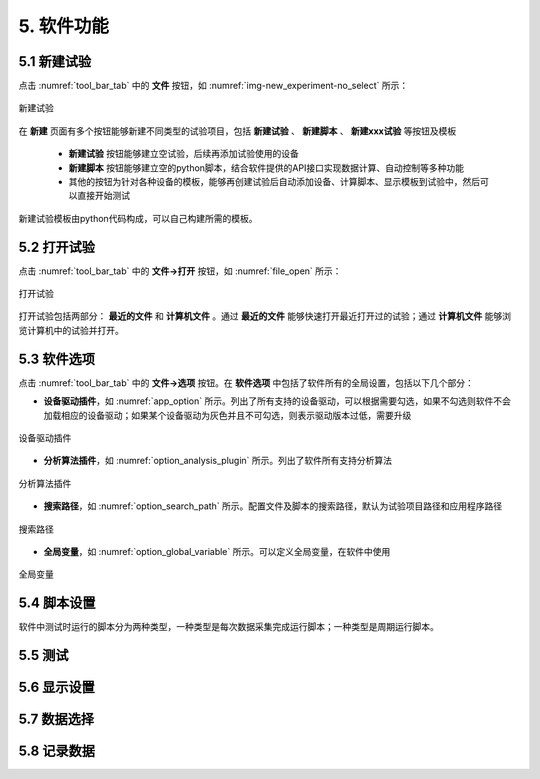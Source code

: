 5. 软件功能
=============

5.1 新建试验
--------------

点击 :numref:`tool_bar_tab` 中的 **文件** 按钮，如 :numref:`img-new_experiment-no_select` 所示：

.. figure:: /images/new_experiment-no_select.png
    :width: 600px
    :align: center
    :name: img-new_experiment-no_select

    新建试验

在 **新建** 页面有多个按钮能够新建不同类型的试验项目，包括 **新建试验** 、 **新建脚本** 、 **新建xxx试验** 等按钮及模板

    -  **新建试验** 按钮能够建立空试验，后续再添加试验使用的设备
    -  **新建脚本** 按钮能够建立空的python脚本，结合软件提供的API接口实现数据计算、自动控制等多种功能
    - 其他的按钮为针对各种设备的模板，能够再创建试验后自动添加设备、计算脚本、显示模板到试验中，然后可以直接开始测试

新建试验模板由python代码构成，可以自己构建所需的模板。

5.2 打开试验
--------------

点击 :numref:`tool_bar_tab` 中的 **文件->打开** 按钮，如 :numref:`file_open` 所示：

.. figure:: /images/open_experiment.png
    :width: 600px
    :align: center
    :name: file_open 

    打开试验

打开试验包括两部分： **最近的文件** 和 **计算机文件** 。通过 **最近的文件** 能够快速打开最近打开过的试验；通过 **计算机文件** 能够浏览计算机中的试验并打开。

5.3 软件选项
--------------

点击 :numref:`tool_bar_tab` 中的 **文件->选项** 按钮。在 **软件选项** 中包括了软件所有的全局设置，包括以下几个部分：

- **设备驱动插件**，如 :numref:`app_option` 所示。列出了所有支持的设备驱动，可以根据需要勾选，如果不勾选则软件不会加载相应的设备驱动；如果某个设备驱动为灰色并且不可勾选，则表示驱动版本过低，需要升级

.. figure:: /images/app_option.png
    :width: 600px
    :align: center
    :name: app_option 

    设备驱动插件


- **分析算法插件**，如 :numref:`option_analysis_plugin` 所示。列出了软件所有支持分析算法

.. figure:: /images/option_analysis_plugin.png
    :width: 600px
    :align: center
    :name: option_analysis_plugin 

    分析算法插件


- **搜索路径**，如 :numref:`option_search_path` 所示。配置文件及脚本的搜索路径，默认为试验项目路径和应用程序路径

.. figure:: /images/option_search_path.png
    :width: 600px
    :align: center
    :name: option_search_path 

    搜索路径


- **全局变量**，如 :numref:`option_global_variable` 所示。可以定义全局变量，在软件中使用

.. figure:: /images/option_global_variable.png
    :width: 600px
    :align: center
    :name: option_global_variable 

    全局变量


5.4 脚本设置
-------------------

软件中测试时运行的脚本分为两种类型，一种类型是每次数据采集完成运行脚本；一种类型是周期运行脚本。






5.5 测试
-------------------



5.6 显示设置
-------------------


5.7 数据选择
-------------------


5.8 记录数据
-------------------


